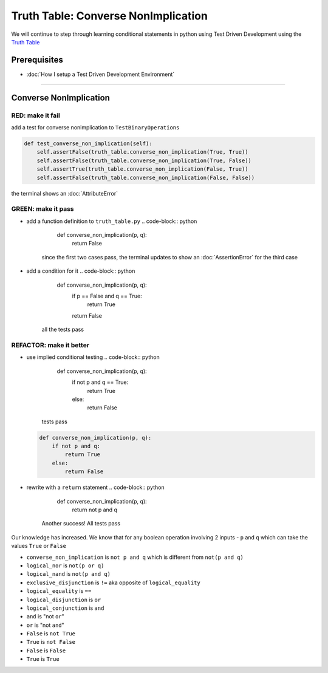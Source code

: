 Truth Table: Converse NonImplication
====================================

We will continue to step through learning conditional statements in python using Test Driven Development using the `Truth Table <https://en.wikipedia.org/wiki/Truth_table>`_

Prerequisites
-------------


* :doc:`How I setup a Test Driven Development Environment`

----

Converse NonImplication
-----------------------

RED: make it fail
^^^^^^^^^^^^^^^^^

add a test for converse nonimplication to ``TestBinaryOperations``

.. code-block:: python

       def test_converse_non_implication(self):
           self.assertFalse(truth_table.converse_non_implication(True, True))
           self.assertFalse(truth_table.converse_non_implication(True, False))
           self.assertTrue(truth_table.converse_non_implication(False, True))
           self.assertFalse(truth_table.converse_non_implication(False, False))

the terminal shows an :doc:`AttributeError`

GREEN: make it pass
^^^^^^^^^^^^^^^^^^^


* add a function definition to ``truth_table.py``
  .. code-block:: python

       def converse_non_implication(p, q):
           return False
    since the first two cases pass, the terminal updates to show an :doc:`AssertionError` for the third case
* add a condition for it
  .. code-block:: python

       def converse_non_implication(p, q):
           if p == False and q == True:
               return True
           return False
    all the tests pass

REFACTOR: make it better
^^^^^^^^^^^^^^^^^^^^^^^^


* use implied conditional testing
  .. code-block:: python

       def converse_non_implication(p, q):
           if not p and q  == True:
               return True
           else:
               return False
    tests pass
  .. code-block:: python

       def converse_non_implication(p, q):
           if not p and q:
               return True
           else:
               return False

* rewrite with a ``return`` statement
  .. code-block:: python

       def converse_non_implication(p, q):
           return not p and q
    Another success! All tests pass

Our knowledge has increased. We know that for any boolean operation involving 2 inputs - ``p`` and ``q`` which can take the values ``True`` or ``False``


* ``converse_non_implication`` is ``not p and q`` which is different from ``not(p and q)``
* ``logical_nor`` is ``not(p or q)``
* ``logical_nand`` is ``not(p and q)``
* ``exclusive_disjunction`` is ``!=`` aka opposite of ``logical_equality``
* ``logical_equality`` is ``==``
* ``logical_disjunction`` is ``or``
* ``logical_conjunction`` is ``and``
* ``and`` is "not ``or``"
* ``or`` is "not ``and``"
* ``False`` is ``not True``
* ``True`` is ``not False``
* ``False`` is ``False``
* ``True`` is ``True``
